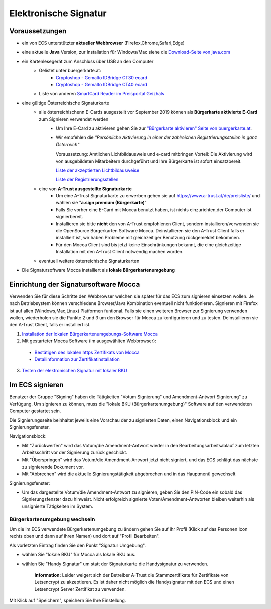 ======================
Elektronische Signatur
======================

Voraussetzungen
================

+ ein von ECS unterstützter **aktueller Webbrowser** (Firefox,Chrome,Safari,Edge)

+ eine aktuelle **Java** Version, zur Installation für Windows/Mac siehe die `Download-Seite von java.com <https://java.com/de/download/>`_

+ ein Kartenlesegerät zum Anschluss über USB an den Computer
    + Gelistet unter buergerkarte.at:
        + `Cryptoshop - Gemalto IDBridge CT30 ecard <http://www.cryptoshop.com/products/smartcardreader/gemalto-idbridge-ct30-ecard.html>`_
        + `Cryptoshop - Gemalto IDBridge CT40 ecard <http://www.cryptoshop.com/products/smartcardreader/gemalto-idbridge-ct40-gempc-usb-sl-fur-e-card.html>`_
    + Liste von anderen `SmartCard Reader im Preisportal Geizhals <https://geizhals.at/?cat=nwpcie&xf=14066_extern+kabelgebunden~16574_Smartcard&sort=p#productlist>`_

+ eine gültige Österreichische Signaturkarte
    + alle österreichischenn E-Cards ausgestellt vor September 2019 können als **Bürgerkarte aktivierte E-Card** zum Signieren verwendet werden
        + Um Ihre E-Card zu aktivieren gehen Sie zur `"Bürgerkarte aktivieren" Seite von buergerkarte.at <https://www.buergerkarte.at/aktivieren-karte.html>`_.
        + Wir empfehlen die *"Persönliche Aktivierung in einer der zahlreichen Registrierungsstellen in ganz Österreich"*
        
          Voraussetzung: Amtlichen Lichtbildausweis und e-card mitbringen
          Vorteil: Die Aktivierung wird von ausgebildeten Mitarbeitern durchgeführt und Ihre Bürgerkarte ist sofort einsatzbereit.
          
          `Liste der akzeptierten Lichtbildausweise <https://www.buergerkarte.at/ausweisliste.html>`_
          
          `Liste der Registrierungsstellen <https://www.buergerkarte.at/registrierungsstellen.html>`_
    + eine von **A-Trust ausgestellte Signaturkarte**
        + Um eine A-Trust Signaturkarte zu erwerben gehen sie auf https://www.a-trust.at/de/preisliste/ und wählen sie "**a.sign premium (Bürgerkarte)**"
        + Falls Sie vorher eine E-Card mit Mocca benutzt haben, ist nichts einzurichten,der Computer ist signierbereit.
        + Installieren sie bitte **nicht** den von A-Trust empfohlenen Client, sondern installieren/verwenden sie die OpenSource Bürgerkarten Software Mocca. Deinstallieren sie den A-Trust Client falls er installiert ist, wir haben Probleme mit gleichzeitiger Benutzung rückgemeldet bekommen.
        + Für den Mocca Client sind bis jetzt keine Einschränkungen bekannt, die eine gleichzeitige Installation mit den A-Trust Client notwendig machen würden.
    + eventuell weitere österreichische Signaturkarten

+ Die Signatursoftware Mocca installiert als **lokale Bürgerkartenumgebung**
    


Einrichtung der Signatursoftware Mocca
======================================

Verwenden Sie für diese Schritte den Webbrowser welchen sie später für das ECS zum signieren einsetzen wollen. Je nach Betriebsystem können verschiedene Browser/Java Kombination eventuell nicht funktionieren. Signieren mit Firefox ist auf allen (Windows,Mac,Linux) Platformen funtional. Falls sie einen weiteren Browser zur Signierung verwenden wollen, wiederholen sie die Punkte 2 und 3 um den Browser für Mocca zu konfigurieren und zu testen. Deinstallieren sie den A-Trust Client, falls er installiert ist.

1. `Installation der lokalen Bürgerkartenumgebungs-Software Mocca <https://webstart.buergerkarte.at/mocca/webstart/mocca.jnlp>`_

2. Mit gestarteter Mocca Software (im ausgewählten Webbrowser):

  + `Bestätigen des lokalen https Zertifikats von Mocca <http://localhost:3495/ca.crt>`_
  + `Detailinformation zur Zertifikatinstallation <http://localhost:3495/help/help.install.cacert.html>`_

3. `Testen der elektronischen Signatur mit lokaler BKU <https://www.buergerkarte.at/test-suite-karte.html>`_


Im ECS signieren
================

Benutzer der Gruppe "Signing" haben die Tätigkeiten "Votum Signierung" und Amendment-Antwort Signierung" zu Verfügung. Um signieren zu können, muss die "lokale BKU (Bürgerkartenumgebung)" Software auf den verwendeten Computer gestartet sein.

Die Signierungsseite beinhaltet jeweils eine Vorschau der zu signierten Daten, einen Navigationsblock und ein Signierungsfenster.

Navigationsblock:

+ Mit "Zurückwerfen" wird das Votum/die Amendment-Antwort wieder in den Bearbeitungsarbeitsablauf zum letzten Arbeitsschritt vor der Signierung zurück geschickt.

+ Mit "Überspringen" wird das Votum/die Amendment-Antwort jetzt nicht signiert, und das ECS schlägt das nächste zu signierende Dokument vor.

+ Mit "Abbrechen" wird die aktuelle Signierungstätigkeit abgebrochen und in das Hauptmenü gewechselt

Signierungsfenster:

+ Um das dargestellte Votum/die Amendment-Antwort zu signieren, geben Sie den PIN-Code ein sobald das Signierungsfenster dazu hinweist. Nicht erfolgreich signierte Voten/Amendment-Antworten bleiben weiterhin als unsignierte Tätigkeiten im System.


Bürgerkartenumgebung wechseln
-----------------------------

Um die im ECS verwendete Bürgerkartenumgebung zu ändern gehen  Sie auf ihr Profil (Klick auf das Personen Icon rechts oben und dann auf ihren Namen) und dort auf "Profil Bearbeiten".

Als vorletzten Eintrag finden Sie den Punkt "Signatur Umgebung".

+ wählen Sie "lokale BKU" für Mocca als lokale BKU aus. 

+ wählen Sie "Handy Signatur" um statt der Signaturkarte die Handysignatur zu verwenden.

    **Information:** Leider weigert sich der Betreiber A-Trust die Stammzertifikate für Zertifikate von Letsencrypt zu akzeptieren.
    Es ist daher nicht möglich die Handysignatur mit den ECS und einen Letsencrypt Server Zertifikat zu verwenden.
    
Mit Klick auf "Speichern", speichern Sie Ihre Einstellung.

